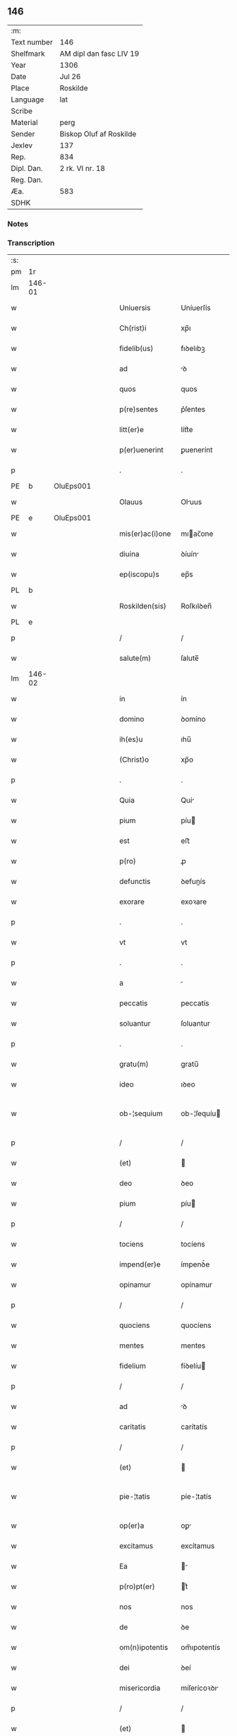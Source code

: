 ** 146
| :m:         |                         |
| Text number | 146                     |
| Shelfmark   | AM dipl dan fasc LIV 19 |
| Year        | 1306                    |
| Date        | Jul 26                  |
| Place       | Roskilde                |
| Language    | lat                     |
| Scribe      |                         |
| Material    | perg                    |
| Sender      | Biskop Oluf af Roskilde |
| Jexlev      | 137                     |
| Rep.        | 834                     |
| Dipl. Dan.  | 2 rk. VI nr. 18         |
| Reg. Dan.   |                         |
| Æa.         | 583                     |
| SDHK        |                         |

*** Notes


*** Transcription
| :s: |        |   |   |   |   |                  |                |   |   |   |   |     |   |   |   |               |
| pm  | 1r     |   |   |   |   |                  |                |   |   |   |   |     |   |   |   |               |
| lm  | 146-01 |   |   |   |   |                  |                |   |   |   |   |     |   |   |   |               |
| w   |        |   |   |   |   | Uniuersis        | Uníuerſís      |   |   |   |   | lat |   |   |   |        146-01 |
| w   |        |   |   |   |   | Ch(rist)i        | xp̅ı            |   |   |   |   | lat |   |   |   |        146-01 |
| w   |        |   |   |   |   | fidelib(us)      | fıꝺelıbꝫ       |   |   |   |   | lat |   |   |   |        146-01 |
| w   |        |   |   |   |   | ad               | ꝺ             |   |   |   |   | lat |   |   |   |        146-01 |
| w   |        |   |   |   |   | quos             | quos           |   |   |   |   | lat |   |   |   |        146-01 |
| w   |        |   |   |   |   | p(re)sentes      | p͛ſentes        |   |   |   |   | lat |   |   |   |        146-01 |
| w   |        |   |   |   |   | litt(er)e        | lítt͛e          |   |   |   |   | lat |   |   |   |        146-01 |
| w   |        |   |   |   |   | p(er)uenerint    | ꝑuenerínt      |   |   |   |   | lat |   |   |   |        146-01 |
| p   |        |   |   |   |   | .                | .              |   |   |   |   | lat |   |   |   |        146-01 |
| PE  | b      | OluEps001  |   |   |   |                  |                |   |   |   |   |     |   |   |   |               |
| w   |        |   |   |   |   | Olauus           | Oluus         |   |   |   |   | lat |   |   |   |        146-01 |
| PE  | e      | OluEps001  |   |   |   |                  |                |   |   |   |   |     |   |   |   |               |
| w   |        |   |   |   |   | mis(er)ac(i)one  | mıac̅one       |   |   |   |   | lat |   |   |   |        146-01 |
| w   |        |   |   |   |   | diuina           | ꝺíuín         |   |   |   |   | lat |   |   |   |        146-01 |
| w   |        |   |   |   |   | ep(iscopu)s      | ep̅s            |   |   |   |   | lat |   |   |   |        146-01 |
| PL  | b      |   |   |   |   |                  |                |   |   |   |   |     |   |   |   |               |
| w   |        |   |   |   |   | Roskilden(sis)   | Roſkılꝺen̅      |   |   |   |   | lat |   |   |   |        146-01 |
| PL  | e      |   |   |   |   |                  |                |   |   |   |   |     |   |   |   |               |
| p   |        |   |   |   |   | /                | /              |   |   |   |   | lat |   |   |   |        146-01 |
| w   |        |   |   |   |   | salute(m)        | ſalute̅         |   |   |   |   | lat |   |   |   |        146-01 |
| lm  | 146-02 |   |   |   |   |                  |                |   |   |   |   |     |   |   |   |               |
| w   |        |   |   |   |   | in               | ín             |   |   |   |   | lat |   |   |   |        146-02 |
| w   |        |   |   |   |   | domino           | ꝺomíno         |   |   |   |   | lat |   |   |   |        146-02 |
| w   |        |   |   |   |   | ih(es)u          | ıhu̅            |   |   |   |   | lat |   |   |   |        146-02 |
| w   |        |   |   |   |   | (Christ)o        | xp̅o            |   |   |   |   | lat |   |   |   |        146-02 |
| p   |        |   |   |   |   | .                | .              |   |   |   |   | lat |   |   |   |        146-02 |
| w   |        |   |   |   |   | Quia             | Quí           |   |   |   |   | lat |   |   |   |        146-02 |
| w   |        |   |   |   |   | pium             | píu           |   |   |   |   | lat |   |   |   |        146-02 |
| w   |        |   |   |   |   | est              | eﬅ             |   |   |   |   | lat |   |   |   |        146-02 |
| w   |        |   |   |   |   | p(ro)            | ꝓ              |   |   |   |   | lat |   |   |   |        146-02 |
| w   |        |   |   |   |   | defunctis        | ꝺefunís       |   |   |   |   | lat |   |   |   |        146-02 |
| w   |        |   |   |   |   | exorare          | exoꝛare        |   |   |   |   | lat |   |   |   |        146-02 |
| p   |        |   |   |   |   | .                | .              |   |   |   |   | lat |   |   |   |        146-02 |
| w   |        |   |   |   |   | vt               | vt             |   |   |   |   | lat |   |   |   |        146-02 |
| p   |        |   |   |   |   | .                | .              |   |   |   |   | lat |   |   |   |        146-02 |
| w   |        |   |   |   |   | a                |               |   |   |   |   | lat |   |   |   |        146-02 |
| w   |        |   |   |   |   | peccatis         | peccatís       |   |   |   |   | lat |   |   |   |        146-02 |
| w   |        |   |   |   |   | soluantur        | ſoluantur      |   |   |   |   | lat |   |   |   |        146-02 |
| p   |        |   |   |   |   | .                | .              |   |   |   |   | lat |   |   |   |        146-02 |
| w   |        |   |   |   |   | gratu(m)         | gratu̅          |   |   |   |   | lat |   |   |   |        146-02 |
| w   |        |   |   |   |   | ideo             | ıꝺeo           |   |   |   |   | lat |   |   |   |        146-02 |
| w   |        |   |   |   |   | ob-¦sequium      | ob-¦ſequíu    |   |   |   |   | lat |   |   |   | 146-02—146-03 |
| p   |        |   |   |   |   | /                | /              |   |   |   |   | lat |   |   |   |        146-03 |
| w   |        |   |   |   |   | (et)             |               |   |   |   |   | lat |   |   |   |        146-03 |
| w   |        |   |   |   |   | deo              | ꝺeo            |   |   |   |   | lat |   |   |   |        146-03 |
| w   |        |   |   |   |   | pium             | píu           |   |   |   |   | lat |   |   |   |        146-03 |
| p   |        |   |   |   |   | /                | /              |   |   |   |   | lat |   |   |   |        146-03 |
| w   |        |   |   |   |   | tociens          | tocíens        |   |   |   |   | lat |   |   |   |        146-03 |
| w   |        |   |   |   |   | impend(er)e      | ímpenꝺ͛e        |   |   |   |   | lat |   |   |   |        146-03 |
| w   |        |   |   |   |   | opinamur         | opínamur       |   |   |   |   | lat |   |   |   |        146-03 |
| p   |        |   |   |   |   | /                | /              |   |   |   |   | lat |   |   |   |        146-03 |
| w   |        |   |   |   |   | quociens         | quocíens       |   |   |   |   | lat |   |   |   |        146-03 |
| w   |        |   |   |   |   | mentes           | mentes         |   |   |   |   | lat |   |   |   |        146-03 |
| w   |        |   |   |   |   | fidelium         | fíꝺelíu       |   |   |   |   | lat |   |   |   |        146-03 |
| p   |        |   |   |   |   | /                | /              |   |   |   |   | lat |   |   |   |        146-03 |
| w   |        |   |   |   |   | ad               | ꝺ             |   |   |   |   | lat |   |   |   |        146-03 |
| w   |        |   |   |   |   | caritatis        | carítatís      |   |   |   |   | lat |   |   |   |        146-03 |
| p   |        |   |   |   |   | /                | /              |   |   |   |   | lat |   |   |   |        146-03 |
| w   |        |   |   |   |   | (et)             |               |   |   |   |   | lat |   |   |   |        146-03 |
| w   |        |   |   |   |   | pie-¦tatis       | píe-¦tatís     |   |   |   |   | lat |   |   |   | 146-03—146-04 |
| w   |        |   |   |   |   | op(er)a          | oꝑ            |   |   |   |   | lat |   |   |   |        146-04 |
| w   |        |   |   |   |   | excitamus        | excítamus      |   |   |   |   | lat |   |   |   |        146-04 |
| w   |        |   |   |   |   | Ea               |              |   |   |   |   | lat |   |   |   |        146-04 |
| w   |        |   |   |   |   | p(ro)pt(er)      | t͛             |   |   |   |   | lat |   |   |   |        146-04 |
| w   |        |   |   |   |   | nos              | nos            |   |   |   |   | lat |   |   |   |        146-04 |
| w   |        |   |   |   |   | de               | ꝺe             |   |   |   |   | lat |   |   |   |        146-04 |
| w   |        |   |   |   |   | om(n)ipotentis   | om̅ıpotentís    |   |   |   |   | lat |   |   |   |        146-04 |
| w   |        |   |   |   |   | dei              | ꝺeí            |   |   |   |   | lat |   |   |   |        146-04 |
| w   |        |   |   |   |   | misericordia     | míſerícoꝛꝺı   |   |   |   |   | lat |   |   |   |        146-04 |
| p   |        |   |   |   |   | /                | /              |   |   |   |   | lat |   |   |   |        146-04 |
| w   |        |   |   |   |   | (et)             |               |   |   |   |   | lat |   |   |   |        146-04 |
| w   |        |   |   |   |   | b(eat)orum       | bo̅ꝛu          |   |   |   |   | lat |   |   |   |        146-04 |
| w   |        |   |   |   |   | ap(osto)lorum    | pl̅oꝛu        |   |   |   |   | lat |   |   |   |        146-04 |
| w   |        |   |   |   |   | petrj            | petr          |   |   |   |   | lat |   |   |   |        146-04 |
| w   |        |   |   |   |   | (et)             |               |   |   |   |   | lat |   |   |   |        146-04 |
| w   |        |   |   |   |   | pauli            | paulí          |   |   |   |   | lat |   |   |   |        146-04 |
| w   |        |   |   |   |   | auc-¦toritate    | uc-¦toꝛítate  |   |   |   |   | lat |   |   |   | 146-04—146-05 |
| w   |        |   |   |   |   | co(n)fisi        | co̅fíſí         |   |   |   |   | lat |   |   |   |        146-05 |
| p   |        |   |   |   |   |                 |               |   |   |   |   | lat |   |   |   |        146-05 |
| w   |        |   |   |   |   | Om(n)ib(us)      | Om̅ıbꝫ          |   |   |   |   | lat |   |   |   |        146-05 |
| w   |        |   |   |   |   | v(er)e           | v͛e             |   |   |   |   | lat |   |   |   |        146-05 |
| w   |        |   |   |   |   | penitentib(us)   | penítentíbꝫ    |   |   |   |   | lat |   |   |   |        146-05 |
| w   |        |   |   |   |   | (et)             |               |   |   |   |   | lat |   |   |   |        146-05 |
| w   |        |   |   |   |   | co(n)fessis      | co̅feſſís       |   |   |   |   | lat |   |   |   |        146-05 |
| p   |        |   |   |   |   | .                | .              |   |   |   |   | lat |   |   |   |        146-05 |
| w   |        |   |   |   |   | qui              | quí            |   |   |   |   | lat |   |   |   |        146-05 |
| w   |        |   |   |   |   | locum            | locu          |   |   |   |   | lat |   |   |   |        146-05 |
| w   |        |   |   |   |   | monasterii       | monaﬅeríí      |   |   |   |   | lat |   |   |   |        146-05 |
| w   |        |   |   |   |   | monialium        | moníalíu      |   |   |   |   | lat |   |   |   |        146-05 |
| w   |        |   |   |   |   | s(an)c(t)e       | ſc̅e            |   |   |   |   | lat |   |   |   |        146-05 |
| w   |        |   |   |   |   | clare            | clare          |   |   |   |   | lat |   |   |   |        146-05 |
| PL  | b      |   |   |   |   |                  |                |   |   |   |   |     |   |   |   |               |
| w   |        |   |   |   |   | Roskildis        | Roſkılꝺís      |   |   |   |   | lat |   |   |   |        146-05 |
| PL  | e      |   |   |   |   |                  |                |   |   |   |   |     |   |   |   |               |
| lm  | 146-06 |   |   |   |   |                  |                |   |   |   |   |     |   |   |   |               |
| w   |        |   |   |   |   | visitauerint     | víſítauerínt   |   |   |   |   | lat |   |   |   |        146-06 |
| p   |        |   |   |   |   | /                | /              |   |   |   |   | lat |   |   |   |        146-06 |
| w   |        |   |   |   |   | (et)             |               |   |   |   |   | lat |   |   |   |        146-06 |
| w   |        |   |   |   |   | p(ro)            | ꝓ              |   |   |   |   | lat |   |   |   |        146-06 |
| w   |        |   |   |   |   | animab(us)       | nímabꝫ        |   |   |   |   | lat |   |   |   |        146-06 |
| w   |        |   |   |   |   | o(mn)i(u)m       | oí̅            |   |   |   |   | lat |   |   |   |        146-06 |
| w   |        |   |   |   |   | fidelium         | fíꝺelíu       |   |   |   |   | lat |   |   |   |        146-06 |
| w   |        |   |   |   |   | defunctoru(m)    | ꝺefunoꝛu̅      |   |   |   |   | lat |   |   |   |        146-06 |
| p   |        |   |   |   |   | .                | .              |   |   |   |   | lat |   |   |   |        146-06 |
| w   |        |   |   |   |   | orac(i)onem      | oꝛac̅one       |   |   |   |   | lat |   |   |   |        146-06 |
| w   |        |   |   |   |   | d(omi)nicam      | ꝺn̅ıca         |   |   |   |   | lat |   |   |   |        146-06 |
| w   |        |   |   |   |   | cu(m)            | cu̅             |   |   |   |   | lat |   |   |   |        146-06 |
| w   |        |   |   |   |   | salutac(i)one    | ſalutac̅one     |   |   |   |   | lat |   |   |   |        146-06 |
| w   |        |   |   |   |   | b(eat)e          | be̅             |   |   |   |   | lat |   |   |   |        146-06 |
| w   |        |   |   |   |   | virg(inis)       | vírg͛           |   |   |   |   | lat |   |   |   |        146-06 |
| p   |        |   |   |   |   | .                | .              |   |   |   |   | lat |   |   |   |        146-06 |
| w   |        |   |   |   |   | illo             | ıllo           |   |   |   |   | lat |   |   |   |        146-06 |
| w   |        |   |   |   |   | die              | ꝺíe            |   |   |   |   | lat |   |   |   |        146-06 |
| p   |        |   |   |   |   | /                | /              |   |   |   |   | lat |   |   |   |        146-06 |
| lm  | 146-07 |   |   |   |   |                  |                |   |   |   |   |     |   |   |   |               |
| w   |        |   |   |   |   | pia              | pí            |   |   |   |   | lat |   |   |   |        146-07 |
| w   |        |   |   |   |   | mente            | mente          |   |   |   |   | lat |   |   |   |        146-07 |
| w   |        |   |   |   |   | dixerint         | ꝺíxerínt       |   |   |   |   | lat |   |   |   |        146-07 |
| p   |        |   |   |   |   | /                | /              |   |   |   |   | lat |   |   |   |        146-07 |
| w   |        |   |   |   |   | seu              | ſeu            |   |   |   |   | lat |   |   |   |        146-07 |
| w   |        |   |   |   |   | fabrice          | fabꝛíce        |   |   |   |   | lat |   |   |   |        146-07 |
| w   |        |   |   |   |   | eccl(es)ie       | eccl̅íe         |   |   |   |   | lat |   |   |   |        146-07 |
| w   |        |   |   |   |   | ip(s)ius         | ıp̅ıus          |   |   |   |   | lat |   |   |   |        146-07 |
| w   |        |   |   |   |   | monasterij       | monaﬅerí      |   |   |   |   | lat |   |   |   |        146-07 |
| p   |        |   |   |   |   | /                | /              |   |   |   |   | lat |   |   |   |        146-07 |
| w   |        |   |   |   |   | manum            | manu          |   |   |   |   | lat |   |   |   |        146-07 |
| w   |        |   |   |   |   | porrex(er)int    | poꝛrex͛ínt      |   |   |   |   | lat |   |   |   |        146-07 |
| w   |        |   |   |   |   | adiutricem       | ꝺíutríce     |   |   |   |   | lat |   |   |   |        146-07 |
| p   |        |   |   |   |   | /                | /              |   |   |   |   | lat |   |   |   |        146-07 |
| w   |        |   |   |   |   | quadraginta      | quaꝺragínt    |   |   |   |   | lat |   |   |   |        146-07 |
| lm  | 146-08 |   |   |   |   |                  |                |   |   |   |   |     |   |   |   |               |
| w   |        |   |   |   |   | dies             | ꝺíes           |   |   |   |   | lat |   |   |   |        146-08 |
| w   |        |   |   |   |   | indulgenciarum   | ínꝺulgencíaꝛu |   |   |   |   | lat |   |   |   |        146-08 |
| p   |        |   |   |   |   | /                | /              |   |   |   |   | lat |   |   |   |        146-08 |
| w   |        |   |   |   |   | de               | ꝺe             |   |   |   |   | lat |   |   |   |        146-08 |
| w   |        |   |   |   |   | iniu(n)cta       | ínıu̅         |   |   |   |   | lat |   |   |   |        146-08 |
| w   |        |   |   |   |   | eis              | eís            |   |   |   |   | lat |   |   |   |        146-08 |
| w   |        |   |   |   |   | penitencia       | penítencí     |   |   |   |   | lat |   |   |   |        146-08 |
| w   |        |   |   |   |   | misericordit(er) | míſerícoꝛꝺít͛   |   |   |   |   | lat |   |   |   |        146-08 |
| w   |        |   |   |   |   | relaxam(us)      | relaxam᷒        |   |   |   |   | lat |   |   |   |        146-08 |
| p   |        |   |   |   |   |                 |               |   |   |   |   | lat |   |   |   |        146-08 |
| w   |        |   |   |   |   | jndulgencias     | nꝺulgencías   |   |   |   |   | lat |   |   |   |        146-08 |
| w   |        |   |   |   |   | eide(m)          | eıꝺe̅           |   |   |   |   | lat |   |   |   |        146-08 |
| w   |        |   |   |   |   | monasterio       | monaﬅerío      |   |   |   |   | lat |   |   |   |        146-08 |
| lm  | 146-09 |   |   |   |   |                  |                |   |   |   |   |     |   |   |   |               |
| w   |        |   |   |   |   | p(er)            | ꝑ              |   |   |   |   | lat |   |   |   |        146-09 |
| w   |        |   |   |   |   | quoscu(m)q(ue)   | quoſcu̅qꝫ       |   |   |   |   | lat |   |   |   |        146-09 |
| w   |        |   |   |   |   | co(n)cessas      | co̅ceſſas       |   |   |   |   | lat |   |   |   |        146-09 |
| p   |        |   |   |   |   | .                | .              |   |   |   |   | lat |   |   |   |        146-09 |
| w   |        |   |   |   |   | tenore           | tenoꝛe         |   |   |   |   | lat |   |   |   |        146-09 |
| w   |        |   |   |   |   | p(re)sencium     | p͛ſencíu       |   |   |   |   | lat |   |   |   |        146-09 |
| w   |        |   |   |   |   | co(n)firmantes   | co̅fırmantes    |   |   |   |   | lat |   |   |   |        146-09 |
| p   |        |   |   |   |   | .                | .              |   |   |   |   | lat |   |   |   |        146-09 |
| w   |        |   |   |   |   | in               | ın             |   |   |   |   | lat |   |   |   |        146-09 |
| w   |        |   |   |   |   | cuius            | cuíus          |   |   |   |   | lat |   |   |   |        146-09 |
| w   |        |   |   |   |   | Rej              | Re            |   |   |   |   | lat |   |   |   |        146-09 |
| w   |        |   |   |   |   | testimonium      | teﬅímoníu     |   |   |   |   | lat |   |   |   |        146-09 |
| w   |        |   |   |   |   | sigillu(m)       | ſígíllu̅        |   |   |   |   | lat |   |   |   |        146-09 |
| w   |        |   |   |   |   | n(ost)r(u)m      | nr̅m            |   |   |   |   | lat |   |   |   |        146-09 |
| w   |        |   |   |   |   | p(re)sentibus    | p͛ſentíbus      |   |   |   |   | lat |   |   |   |        146-09 |
| lm  | 146-10 |   |   |   |   |                  |                |   |   |   |   |     |   |   |   |               |
| w   |        |   |   |   |   | est              | eﬅ             |   |   |   |   | lat |   |   |   |        146-10 |
| w   |        |   |   |   |   | appensum         | enſu        |   |   |   |   | lat |   |   |   |        146-10 |
| p   |        |   |   |   |   | .                | .              |   |   |   |   | lat |   |   |   |        146-10 |
| w   |        |   |   |   |   | Datum            | Datu          |   |   |   |   | lat |   |   |   |        146-10 |
| PL  | b      |   |   |   |   |                  |                |   |   |   |   |     |   |   |   |               |
| w   |        |   |   |   |   | Roskild(is)      | Roſkıl        |   |   |   |   | lat |   |   |   |        146-10 |
| PL  | e      |   |   |   |   |                  |                |   |   |   |   |     |   |   |   |               |
| p   |        |   |   |   |   | .                | .              |   |   |   |   | lat |   |   |   |        146-10 |
| w   |        |   |   |   |   | anno             | nno           |   |   |   |   | lat |   |   |   |        146-10 |
| w   |        |   |   |   |   | dominj           | ꝺomín         |   |   |   |   | lat |   |   |   |        146-10 |
| n   |        |   |   |   |   | mͦ                | ͦ              |   |   |   |   | lat |   |   |   |        146-10 |
| p   |        |   |   |   |   | .                | .              |   |   |   |   | lat |   |   |   |        146-10 |
| n   |        |   |   |   |   | CCCͦ              | CCͦC            |   |   |   |   | lat |   |   |   |        146-10 |
| p   |        |   |   |   |   | .                | .              |   |   |   |   | lat |   |   |   |        146-10 |
| w   |        |   |   |   |   | sexto            | ſexto          |   |   |   |   | lat |   |   |   |        146-10 |
| p   |        |   |   |   |   | .                | .              |   |   |   |   | lat |   |   |   |        146-10 |
| w   |        |   |   |   |   | in               | ín             |   |   |   |   | lat |   |   |   |        146-10 |
| w   |        |   |   |   |   | crastino         | craﬅíno        |   |   |   |   | lat |   |   |   |        146-10 |
| w   |        |   |   |   |   | b(eat)i          | bı̅             |   |   |   |   | lat |   |   |   |        146-10 |
| w   |        |   |   |   |   | Jacobi           | Jacobí         |   |   |   |   | lat |   |   |   |        146-10 |
| w   |        |   |   |   |   | ap(osto)li       | pl̅í           |   |   |   |   | lat |   |   |   |        146-10 |
| p   |        |   |   |   |   | .                | .              |   |   |   |   | lat |   |   |   |        146-10 |
| :e: |        |   |   |   |   |                  |                |   |   |   |   |     |   |   |   |               |
